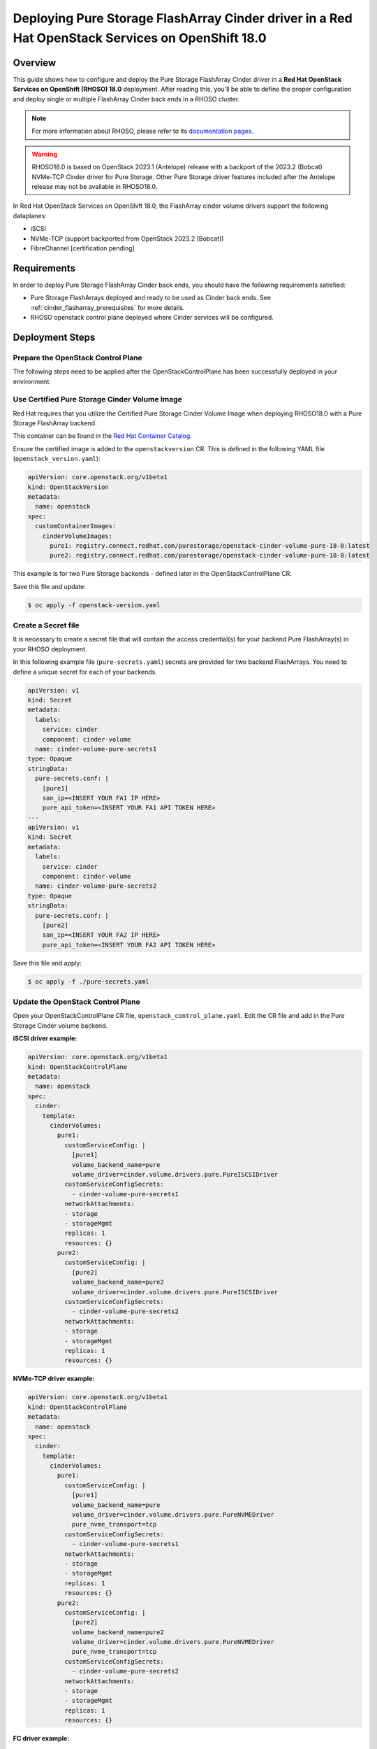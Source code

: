 Deploying Pure Storage FlashArray Cinder driver in a Red Hat OpenStack Services on OpenShift 18.0
=================================================================================================

.. _purestorage-flsharray-rhoso180:

Overview
--------

This guide shows how to configure and deploy the Pure Storage FlashArray Cinder driver in a
**Red Hat OpenStack Services on OpenShift (RHOSO) 18.0** deployment.
After reading this, you'll be able to define the proper configuration and
deploy single or multiple FlashArray Cinder back ends in a RHOSO cluster.

.. note::

  For more information about RHOSO, please refer to its `documentation pages
  <https://docs.redhat.com/en/documentation/red_hat_openstack_services_on_openshift/18.0/html/deploying_red_hat_openstack_services_on_openshift/index>`_.

.. warning::

  RHOSO18.0 is based on OpenStack 2023.1 (Antelope) release with a backport of the 
  2023.2 (Bobcat) NVMe-TCP Cinder driver for Pure Storage. Other Pure Storage driver features
  included after the Antelope release may not be available in RHOSO18.0.

In Red Hat OpenStack Services on OpenShift 18.0, the FlashArray cinder volume drivers support
the following dataplanes:

- iSCSI
- NVMe-TCP (support backported from OpenStack 2023.2 [Bobcat])
- FibreChannel [certification pending]

Requirements
------------

In order to deploy Pure Storage FlashArray Cinder back ends, you should have the
following requirements satisfied:

- Pure Storage FlashArrays deployed and ready to be used as Cinder
  back ends. See :ref:`cinder_flasharray_prerequisites` for more details.

- RHOSO openstack control plane deployed where Cinder services will be configured.


Deployment Steps
----------------

Prepare the OpenStack Control Plane
^^^^^^^^^^^^^^^^^^^^^^^^^^^^^^^^^^^

The following steps need to be applied after the OpenStackControlPlane has been
successfully deployed in your environment.

Use Certified Pure Storage Cinder Volume Image
^^^^^^^^^^^^^^^^^^^^^^^^^^^^^^^^^^^^^^^^^^^^^^

Red Hat requires that you utilize the Certified Pure Storage Cinder Volume
Image when deploying RHOSO18.0 with a Pure Storage FlashArray backend.

This container can be found in the `Red Hat Container Catalog <https://catalog.redhat.com/search?searchType=containers&partnerName=Pure%20Storage%2C%20Inc.&p=1>`__.

Ensure the certified image is added to the ``openstackversion`` CR.  This is defined in the following YAML file (``openstack_version.yaml``):

.. code-block:: yaml
  :name: cinder-openstackversion

  apiVersion: core.openstack.org/v1beta1
  kind: OpenStackVersion
  metadata:
    name: openstack
  spec:
    customContainerImages:
      cinderVolumeImages:
        pure1: registry.connect.redhat.com/purestorage/openstack-cinder-volume-pure-18-0:latest
        pure2: registry.connect.redhat.com/purestorage/openstack-cinder-volume-pure-18-0:latest

This example is for two Pure Storage backends - defined later in the OpenStackControlPlane CR.

Save this file and update:

.. code-block:: bash
   :name: openstackversion-apply

   $ oc apply -f openstack-version.yaml

Create a Secret file
^^^^^^^^^^^^^^^^^^^^

It is necessary to create a secret file that will contain the access
credential(s) for your backend Pure FlashArray(s) in your RHOSO deployment.

In this following example file (``pure-secrets.yaml``) secrets are provided for
two backend FlashArrays. You need to define a unique secret for each of your backends.

.. code-block:: yaml
  :name: cinder-pure-secret

  apiVersion: v1
  kind: Secret
  metadata:
    labels:
      service: cinder
      component: cinder-volume
    name: cinder-volume-pure-secrets1
  type: Opaque
  stringData:
    pure-secrets.conf: |
      [pure1]
      san_ip=<INSERT YOUR FA1 IP HERE>
      pure_api_token=<INSERT YOUR FA1 API TOKEN HERE>
  ---
  apiVersion: v1
  kind: Secret
  metadata:
    labels:
      service: cinder
      component: cinder-volume
    name: cinder-volume-pure-secrets2
  type: Opaque
  stringData:
    pure-secrets.conf: |
      [pure2]
      san_ip=<INSERT YOUR FA2 IP HERE>
      pure_api_token=<INSERT YOUR FA2 API TOKEN HERE>

Save this file and apply:

.. code-block:: bash
   :name: secret-apply

   $ oc apply -f ./pure-secrets.yaml

Update the OpenStack Control Plane
^^^^^^^^^^^^^^^^^^^^^^^^^^^^^^^^^^

Open your OpenStackControlPlane CR file, ``openstack_control_plane.yaml``. Edit the CR file and add in the
Pure Storage Cinder volume backend.

**iSCSI driver example:**

.. code-block:: yaml
  :name: cinder-pureiscsi-openstackcontrolplane

  apiVersion: core.openstack.org/v1beta1
  kind: OpenStackControlPlane
  metadata:
    name: openstack
  spec:
    cinder:
      template:
        cinderVolumes:
          pure1:
            customServiceConfig: |
              [pure1]
              volume_backend_name=pure
              volume_driver=cinder.volume.drivers.pure.PureISCSIDriver
            customServiceConfigSecrets:
              - cinder-volume-pure-secrets1
            networkAttachments:
            - storage
            - storageMgmt
            replicas: 1
            resources: {}
          pure2:
            customServiceConfig: |
              [pure2]
              volume_backend_name=pure2
              volume_driver=cinder.volume.drivers.pure.PureISCSIDriver
            customServiceConfigSecrets:
              - cinder-volume-pure-secrets2
            networkAttachments:
            - storage
            - storageMgmt
            replicas: 1
            resources: {}

**NVMe-TCP driver example:**

.. code-block:: yaml
  :name: cinder-purenvme-openstackcontrolplane

  apiVersion: core.openstack.org/v1beta1
  kind: OpenStackControlPlane
  metadata:
    name: openstack
  spec:
    cinder:
      template:
        cinderVolumes:
          pure1:
            customServiceConfig: |
              [pure1]
              volume_backend_name=pure
              volume_driver=cinder.volume.drivers.pure.PureNVMEDriver
              pure_nvme_transport=tcp
            customServiceConfigSecrets:
              - cinder-volume-pure-secrets1
            networkAttachments:
            - storage
            - storageMgmt
            replicas: 1
            resources: {}
          pure2:
            customServiceConfig: |
              [pure2]
              volume_backend_name=pure2
              volume_driver=cinder.volume.drivers.pure.PureNVMEDriver
              pure_nvme_transport=tcp
            customServiceConfigSecrets:
              - cinder-volume-pure-secrets2
            networkAttachments:
            - storage
            - storageMgmt
            replicas: 1
            resources: {}

**FC driver example:**

.. code-block:: yaml
  :name: cinder-purefc-openstackcontrolplane

  apiVersion: core.openstack.org/v1beta1
  kind: OpenStackControlPlane
  metadata:
    name: openstack
  spec:
    cinder:
      template:
        cinderVolumes:
          pure1:
            customServiceConfig: |
              [pure1]
              volume_backend_name=pure
              volume_driver=cinder.volume.drivers.pure.PureFCDriver
            customServiceConfigSecrets:
              - cinder-volume-pure-secrets1
            networkAttachments:
            - storage
            - storageMgmt
            replicas: 1
            resources: {}
          pure2:
            customServiceConfig: |
              [pure2]
              volume_backend_name=pure2
              volume_driver=cinder.volume.drivers.pure.PureFCDriver
            customServiceConfigSecrets:
              - cinder-volume-pure-secrets2
            networkAttachments:
            - storage
            - storageMgmt
            replicas: 1
            resources: {}
 
The above examples are for two backends. Notice that the Cinder configuration
part of the deployment (*pure1* / *pure2*) here must match the names
used in the *OpenStackVersion* above):

Save this file and update:

.. code-block:: bash
   :name: openstackversion-apply

   $ oc apply -f openstack_control_plane.yaml

Test the Deployed Back Ends
^^^^^^^^^^^^^^^^^^^^^^^^^^^

After RHOSO system is deployed, access the provided pod openstackclient from where you can 
run the OpenStack commands to check if the Cinder services are up:

.. code-block:: bash
  :name: cinder-service-list

  $ oc rsh openstackclient
  sh-5.1$ openstack volume service list


Run the following commands to create the volume types mapped to the deployed back ends:

.. code-block:: bash
  :name: create-volume-types

  sh-5.1$ openstack volume type create pure1
  sh-5.1$ openstack volume type set --property volume_backend_name=pure1 pure1
  sh-5.1$ openstack volume type create pure2
  sh-5.1$ openstack volume type set --property volume_backend_name=pure2 pure2

Make sure that you're able to create Cinder volumes with the configured volume
types:

.. code-block:: bash
  :name: create-volumes

  sh-5.1$ openstack volume create --type pure1 --size 1 v1
  sh-5.1$ openstack volume create --type pure2 --size 1 v2
